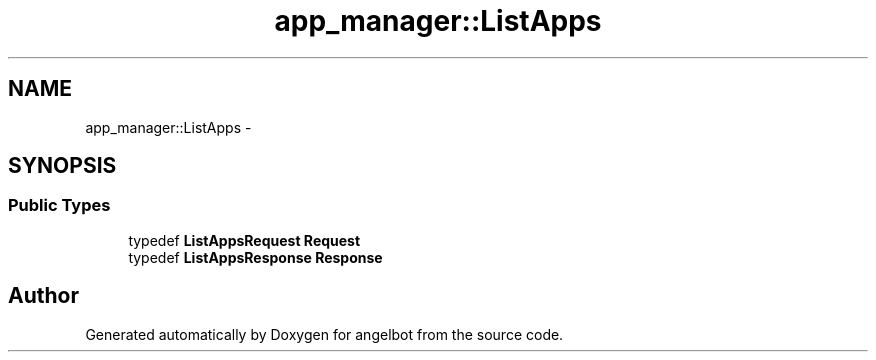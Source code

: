 .TH "app_manager::ListApps" 3 "Sat Jul 9 2016" "angelbot" \" -*- nroff -*-
.ad l
.nh
.SH NAME
app_manager::ListApps \- 
.SH SYNOPSIS
.br
.PP
.SS "Public Types"

.in +1c
.ti -1c
.RI "typedef \fBListAppsRequest\fP \fBRequest\fP"
.br
.ti -1c
.RI "typedef \fBListAppsResponse\fP \fBResponse\fP"
.br
.in -1c

.SH "Author"
.PP 
Generated automatically by Doxygen for angelbot from the source code\&.
